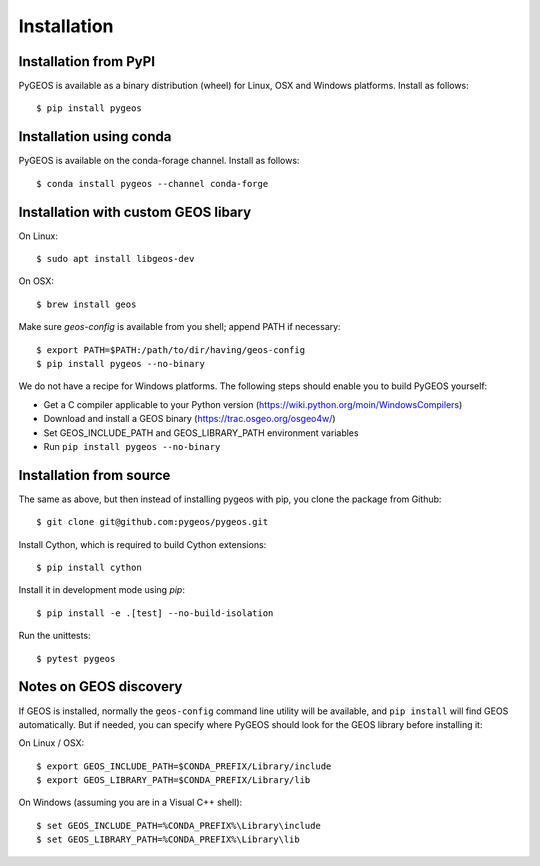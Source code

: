 Installation
============

Installation from PyPI
----------------------

PyGEOS is available as a binary distribution (wheel) for Linux, OSX and Windows platforms.
Install as follows::

    $ pip install pygeos


Installation using conda
------------------------

PyGEOS is available on the conda-forage channel. Install as follows::

    $ conda install pygeos --channel conda-forge


Installation with custom GEOS libary
------------------------------------

On Linux::

    $ sudo apt install libgeos-dev

On OSX::

    $ brew install geos

Make sure `geos-config` is available from you shell; append PATH if necessary::

    $ export PATH=$PATH:/path/to/dir/having/geos-config
    $ pip install pygeos --no-binary

We do not have a recipe for Windows platforms. The following steps should enable you
to build PyGEOS yourself:

- Get a C compiler applicable to your Python version (https://wiki.python.org/moin/WindowsCompilers)
- Download and install a GEOS binary (https://trac.osgeo.org/osgeo4w/)
- Set GEOS_INCLUDE_PATH and GEOS_LIBRARY_PATH environment variables
- Run ``pip install pygeos --no-binary``

Installation from source
------------------------

The same as above, but then instead of installing pygeos with pip, you clone the
package from Github::

    $ git clone git@github.com:pygeos/pygeos.git

Install Cython, which is required to build Cython extensions::

    $ pip install cython

Install it in development mode using `pip`::

    $ pip install -e .[test] --no-build-isolation

Run the unittests::

    $ pytest pygeos


Notes on GEOS discovery
-----------------------

If GEOS is installed, normally the ``geos-config`` command line utility
will be available, and ``pip install`` will find GEOS automatically.
But if needed, you can specify where PyGEOS should look for the GEOS library
before installing it:

On Linux / OSX::

    $ export GEOS_INCLUDE_PATH=$CONDA_PREFIX/Library/include
    $ export GEOS_LIBRARY_PATH=$CONDA_PREFIX/Library/lib

On Windows (assuming you are in a Visual C++ shell)::

    $ set GEOS_INCLUDE_PATH=%CONDA_PREFIX%\Library\include
    $ set GEOS_LIBRARY_PATH=%CONDA_PREFIX%\Library\lib
